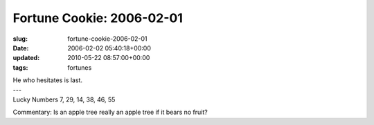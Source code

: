 Fortune Cookie: 2006-02-01
==========================

:slug: fortune-cookie-2006-02-01
:date: 2006-02-02 05:40:18+00:00
:updated: 2010-05-22 08:57:00+00:00
:tags: fortunes

.. container:: u-text-center

    | He who hesitates is last.
    | ---
    | Lucky Numbers 7, 29, 14, 38, 46, 55

Commentary: Is an apple tree really an apple tree if it bears no fruit?
